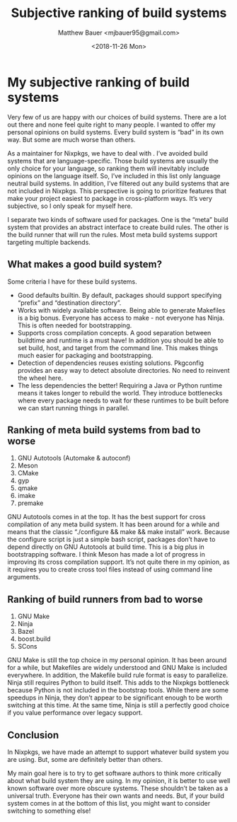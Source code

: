 #+title: Subjective ranking of build systems
#+author: Matthew Bauer <mjbauer95@gmail.com>
#+date: <2018-11-26 Mon>

* My subjective ranking of build systems

   Very few of us are happy with our choices of build systems. There
   are a lot out there and none feel quite right to many people. I
   wanted to offer my personal opinions on build systems. Every build
   system is “bad” in its own way. But some are much worse than
   others.

   As a maintainer for Nixpkgs, we have to deal with . I’ve avoided
   build systems that are language-specific. Those build systems are
   usually the only choice for your language, so ranking them will
   inevitably include opinions on the language itself. So, I’ve
   included in this list only language neutral build systems. In
   addition, I’ve filtered out any build systems that are not included
   in Nixpkgs. This perspective is going to prioritize features that
   make your project easiest to package in cross-platform ways. It’s
   very subjective, so I only speak for myself here.

   I separate two kinds of software used for packages. One is the
   “meta” build system that provides an abstract interface to create
   build rules. The other is the build runner that will run the rules.
   Most meta build systems support targeting multiple backends.

** What makes a good build system?

   Some criteria I have for these build systems.

   - Good defaults builtin. By default, packages should support
     specifying “prefix” and “destination directory”.
   - Works with widely available software. Being able to generate
     Makefiles is a big bonus. Everyone has access to make - not
     everyone has Ninja. This is often needed for bootstrapping.
   - Supports cross compilation concepts. A good separation between
     buildtime and runtime is a must have! In addition you should be
     able to set build, host, and target from the command line. This
     makes things much easier for packaging and bootstrapping.
   - Detection of dependencies reuses existing solutions. Pkgconfig
     provides an easy way to detect absolute directories. No need to
     reinvent the wheel here.
   - The less dependencies the better! Requiring a Java or Python
     runtime means it takes longer to rebuild the world. They
     introduce bottlenecks where every package needs to wait for these
     runtimes to be built before we can start running things in
     parallel.

** Ranking of meta build systems from bad to worse

    1. GNU Autotools (Automake & autoconf)
    2. Meson
    3. CMake
    4. gyp
    5. qmake
    6. imake
    7. premake

    GNU Autotools comes in at the top. It has the best support for
    cross compilation of any meta build system. It has been around for
    a while and means that the classic “./configure && make && make
    install” work. Because the configure script is just a simple bash
    script, packages don’t have to depend directly on GNU Autotools at
    build time. This is a big plus in bootstrapping software. I think
    Meson has made a lot of progress in improving its cross
    compilation support. It’s not quite there in my opinion, as it
    requires you to create cross tool files instead of using command
    line arguments.

** Ranking of build runners from bad to worse

    1. GNU Make
    2. Ninja
    3. Bazel
    4. boost.build
    5. SCons

    GNU Make is still the top choice in my personal opinion. It has
    been around for a while, but Makefiles are widely understood and
    GNU Make is included everywhere. In addition, the Makefile build
    rule format is easy to parallelize. Ninja still requires Python to
    build itself. This adds to the Nixpkgs bottleneck because Python
    is not included in the bootstrap tools. While there are some
    speedups in Ninja, they don’t appear to be significant enough to
    be worth switching at this time. At the same time, Ninja is still
    a perfectly good choice if you value performance over legacy
    support.

** Conclusion

   In Nixpkgs, we have made an attempt to support whatever build
   system you are using. But, some are definitely better than others.

   My main goal here is to try to get software authors to think more
   critically about what build system they are using. In my opinion,
   it is better to use well known software over more obscure systems.
   These shouldn’t be taken as a universal truth. Everyone has their
   own wants and needs. But, if your build system comes in at the
   bottom of this list, you might want to consider switching to
   something else!
